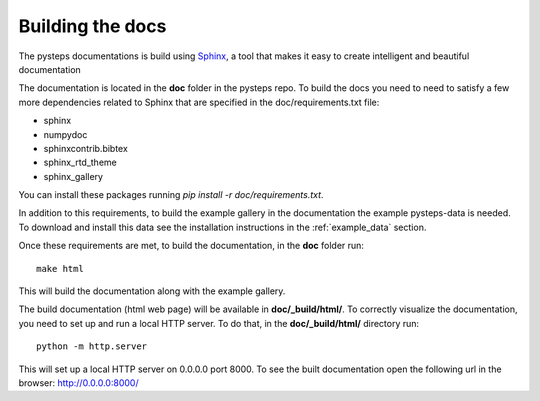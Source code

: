 .. _build_the_docs:

=================
Building the docs
=================

The pysteps documentations is build using
`Sphinx <http://www.sphinx-doc.org/en/master/>`_,
a tool that makes it easy to create intelligent and beautiful documentation

The documentation is located in the **doc** folder in the pysteps repo.
To build the docs you need to need to satisfy a few more dependencies
related to Sphinx that are specified in the doc/requirements.txt file:

- sphinx
- numpydoc
- sphinxcontrib.bibtex
- sphinx_rtd_theme
- sphinx_gallery

You can install these packages running `pip install -r doc/requirements.txt`.

In addition to this requirements, to build the example gallery in the
documentation the example pysteps-data is needed. To download and install this
data see the installation instructions in the :ref:`example_data` section.

Once these requirements are met, to build the documentation, in the **doc**
folder run::

    make html

This will build the documentation along with the example gallery.

The build documentation (html web page) will be available in
**doc/_build/html/**.
To correctly visualize the documentation, you need to set up and run a local
HTTP server. To do that, in the **doc/_build/html/** directory run::

    python -m http.server

This will set up a local HTTP server on 0.0.0.0 port 8000.
To see the built documentation open the following url in the browser:
http://0.0.0.0:8000/
